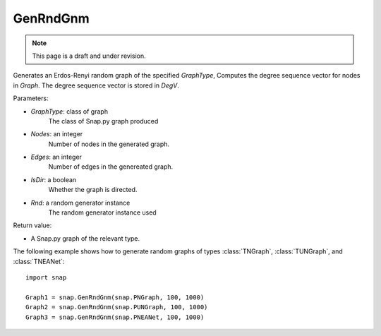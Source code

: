 GenRndGnm
'''''''''
.. note::

    This page is a draft and under revision.


.. function:: GenRndGnm(GraphType, Nodes, Edges, IsDir=True, Rnd=TInt.Rnd)

Generates an Erdos-Renyi random graph of the specified *GraphType*, Computes the degree sequence vector for nodes in *Graph*. The degree sequence vector is stored in *DegV*.

Parameters:

- *GraphType*: class of graph
    The class of Snap.py graph produced

- *Nodes*: an integer
    Number of nodes in the generated graph.

- *Edges*: an integer
    Number of edges in the genereated graph.

- *IsDir*: a boolean
    Whether the graph is directed.

- *Rnd*: a random generator instance
    The random generator instance used

Return value:

- A Snap.py graph of the relevant type.

The following example shows how to generate random graphs of types
:class:`TNGraph`, :class:`TUNGraph`, and :class:`TNEANet`::

    import snap

    Graph1 = snap.GenRndGnm(snap.PNGraph, 100, 1000)
    Graph2 = snap.GenRndGnm(snap.PUNGraph, 100, 1000)
    Graph3 = snap.GenRndGnm(snap.PNEANet, 100, 1000)
